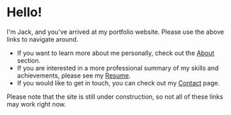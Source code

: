 #+FRAMED: true
* Hello!
I'm Jack, and you've arrived at my portfolio website. Please use the above links
to navigate around.

+ If you want to learn more about me personally, check out the [[/about][About]] section.
+ If you are interested in a more professional summary of my skills and
  achievements, please see my [[/resume][Resume]].
+ If you would like to get in touch, you can check out my [[/contact][Contact]] page.

Please note that the site is still under construction, so not all of these links
may work right now.
